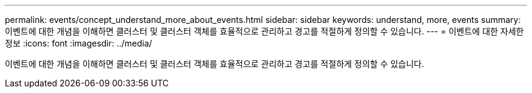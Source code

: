 ---
permalink: events/concept_understand_more_about_events.html 
sidebar: sidebar 
keywords: understand, more, events 
summary: 이벤트에 대한 개념을 이해하면 클러스터 및 클러스터 객체를 효율적으로 관리하고 경고를 적절하게 정의할 수 있습니다. 
---
= 이벤트에 대한 자세한 정보
:icons: font
:imagesdir: ../media/


[role="lead"]
이벤트에 대한 개념을 이해하면 클러스터 및 클러스터 객체를 효율적으로 관리하고 경고를 적절하게 정의할 수 있습니다.
